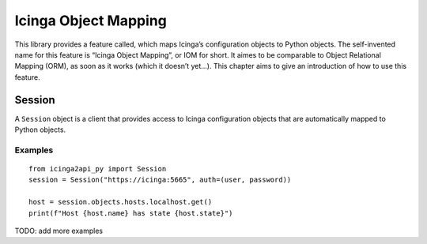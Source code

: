Icinga Object Mapping
=====================

This library provides a feature called, which maps Icinga’s
configuration objects to Python objects. The self-invented name for this
feature is “Icinga Object Mapping”, or IOM for short. It aimes to be
comparable to Object Relational Mapping (ORM), as soon as it works
(which it doesn’t yet…). This chapter aims to give an introduction of
how to use this feature.

Session
-------

A ``Session`` object is a client that provides access to Icinga
configuration objects that are automatically mapped to Python objects.

Examples
~~~~~~~~~

::

   from icinga2api_py import Session
   session = Session("https://icinga:5665", auth=(user, password))

   host = session.objects.hosts.localhost.get()
   print(f"Host {host.name} has state {host.state}")


TODO: add more examples
